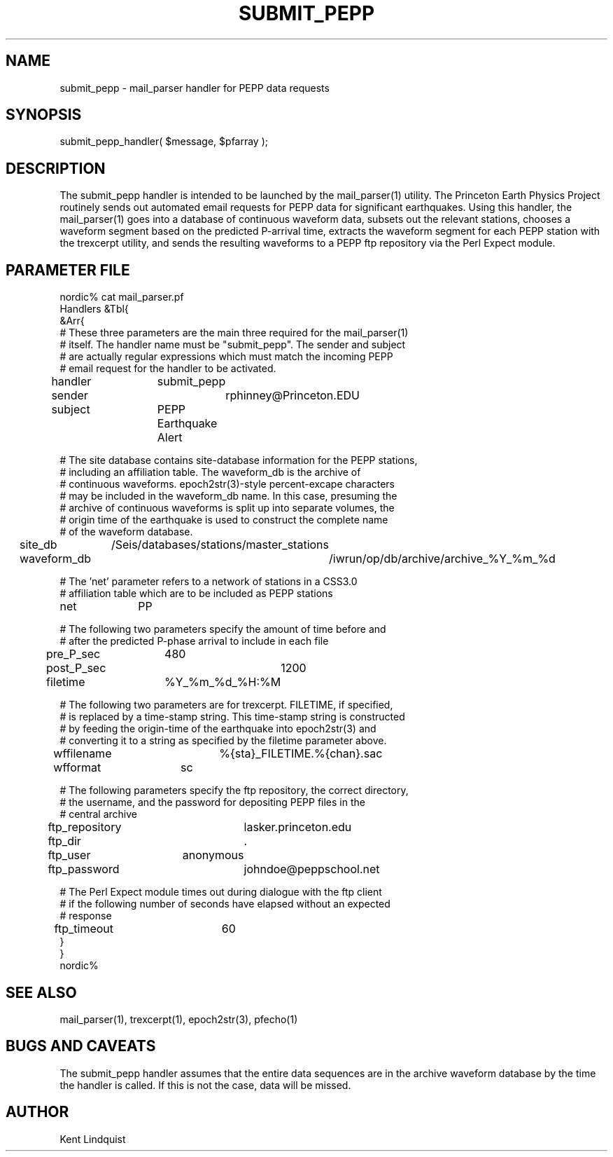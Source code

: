 .TH SUBMIT_PEPP 3 "$Date$"
.SH NAME
submit_pepp \- mail_parser handler for PEPP data requests
.SH SYNOPSIS
.nf
submit_pepp_handler( $message, $pfarray );
.fi
.SH DESCRIPTION
The submit_pepp handler is intended to be launched by the mail_parser(1) 
utility. The Princeton Earth Physics Project routinely sends out automated
email requests for PEPP data for significant earthquakes. Using this 
handler, the mail_parser(1) goes into a database of continuous waveform data, 
subsets out the relevant stations, chooses a waveform segment based on 
the predicted P-arrival time, extracts the waveform segment for each PEPP station
with the trexcerpt utility, and sends the resulting waveforms to a PEPP 
ftp repository via the Perl Expect module. 
.SH PARAMETER FILE
.nf
nordic% cat mail_parser.pf
Handlers &Tbl{
&Arr{
# These three parameters are the main three required for the mail_parser(1)
# itself. The handler name must be "submit_pepp". The sender and subject 
# are actually regular expressions which must match the incoming PEPP
# email request for the handler to be activated. 

handler 	submit_pepp
sender 		rphinney@Princeton.EDU
subject 	PEPP Earthquake Alert

# The site database contains site-database information for the PEPP stations, 
# including an affiliation table. The waveform_db is the archive of 
# continuous waveforms. epoch2str(3)-style percent-excape characters 
# may be included in the waveform_db name. In this case, presuming the 
# archive of continuous waveforms is split up into separate volumes, the 
# origin time of the earthquake is used to construct the complete name 
# of the waveform database. 

site_db 	/Seis/databases/stations/master_stations
waveform_db 	/iwrun/op/db/archive/archive_%Y_%m_%d

# The 'net' parameter refers to a network of stations in a CSS3.0 
# affiliation table which are to be included as PEPP stations

net 		PP

# The following two parameters specify the amount of time before and 
# after the predicted P-phase arrival to include in each file

pre_P_sec	480
post_P_sec	1200

filetime 	%Y_%m_%d_%H:%M

# The following two parameters are for trexcerpt. FILETIME, if specified, 
# is replaced by a time-stamp string. This time-stamp string is constructed
# by feeding the origin-time of the earthquake into epoch2str(3) and 
# converting it to a string as specified by the filetime parameter above.

wffilename 	%{sta}_FILETIME.%{chan}.sac
wfformat	sc

# The following parameters specify the ftp repository, the correct directory, 
# the username, and the password for depositing PEPP files in the 
# central archive

ftp_repository	lasker.princeton.edu
ftp_dir		.
ftp_user	anonymous
ftp_password	johndoe@peppschool.net

# The Perl Expect module times out during dialogue with the ftp client 
# if the following number of seconds have elapsed without an expected
# response

ftp_timeout 	60
}
}
nordic%
.fi
.SH "SEE ALSO"
.nf
mail_parser(1), trexcerpt(1), epoch2str(3), pfecho(1)
.fi
.SH "BUGS AND CAVEATS"
The submit_pepp handler assumes that the entire data sequences are 
in the archive waveform database by the time the handler is called. 
If this is not the case, data will be missed.
.SH AUTHOR
Kent Lindquist
